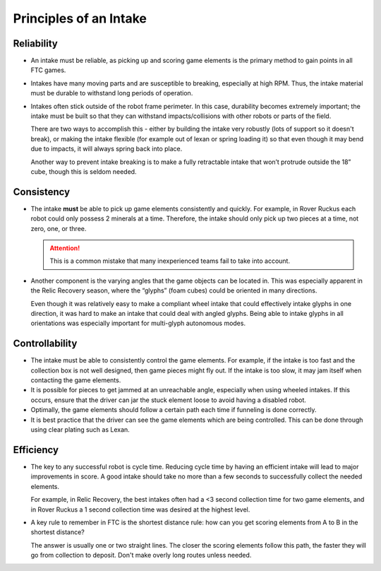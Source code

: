 Principles of an Intake
=======================

Reliability
-----------

- An intake must be reliable, as picking up and scoring game elements is the primary method to gain points in all FTC games.

- Intakes have many moving parts and are susceptible to breaking, especially at high RPM. Thus, the intake material must be durable to withstand long periods of operation.

- Intakes often stick outside of the robot frame perimeter. In this case, durability becomes extremely important; the intake must be built so that they can withstand impacts/collisions with other robots or parts of the field.

  There are two ways to accomplish this - either by building the intake very robustly (lots of support so it doesn't break), or making the intake flexible (for example out of lexan or spring loading it) so that even though it may bend due to impacts, it will always spring back into place.

  Another way to prevent intake breaking is to make a fully retractable intake that won’t protrude outside the 18” cube, though this is seldom needed.

Consistency
-----------

- The intake **must** be able to pick up game elements consistently and quickly. For example, in Rover Ruckus each robot could only possess 2 minerals at a time. Therefore, the intake should only pick up two pieces at a time, not zero, one, or three.

  .. attention:: This is a common mistake that many inexperienced teams fail to take into account.

- Another component is the varying angles that the game objects can be located in. This was especially apparent in the Relic Recovery season, where the “glyphs” (foam cubes) could be oriented in many directions.

  Even though it was relatively easy to make a compliant wheel intake that could effectively intake glyphs in one direction, it was hard to make an intake that could deal with angled glyphs. Being able to intake glyphs in all orientations was especially important for multi-glyph autonomous modes.

Controllability
---------------

- The intake must be able to consistently control the game elements. For example, if the intake is too fast and the collection box is not well designed, then game pieces might fly out. If the intake is too slow, it may jam itself when contacting the game elements.
- It is possible for pieces to get jammed at an unreachable angle, especially when using wheeled intakes. If this occurs, ensure that the driver can jar the stuck element loose to avoid having a disabled robot.
- Optimally, the game elements should follow a certain path each time if funneling is done correctly.
- It is best practice that the driver can see the game elements which are being controlled. This can be done through using clear plating such as Lexan.

Efficiency
----------

- The key to any successful robot is cycle time. Reducing cycle time by having an efficient intake will lead to major improvements in score. A good intake should take no more than a few seconds to successfully collect the needed elements.

  For example, in Relic Recovery, the best intakes often had a <3 second collection time for two game elements, and in Rover Ruckus a 1 second collection time was desired at the highest level.
- A key rule to remember in FTC is the shortest distance rule: how can you get scoring elements from A to B in the shortest distance?

  The answer is usually one or two straight lines. The closer the scoring elements follow this path, the faster they will go from collection to deposit. Don't make overly long routes unless needed.
